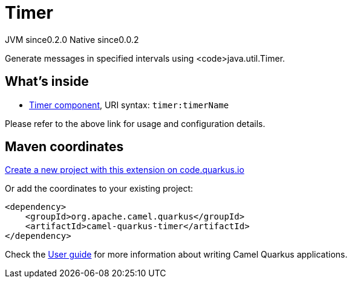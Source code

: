 // Do not edit directly!
// This file was generated by camel-quarkus-maven-plugin:update-extension-doc-page
= Timer
:page-aliases: extensions/timer.adoc
:linkattrs:
:cq-artifact-id: camel-quarkus-timer
:cq-native-supported: true
:cq-status: Stable
:cq-status-deprecation: Stable
:cq-description: Generate messages in specified intervals using <code>java.util.Timer.
:cq-deprecated: false
:cq-jvm-since: 0.2.0
:cq-native-since: 0.0.2

[.badges]
[.badge-key]##JVM since##[.badge-supported]##0.2.0## [.badge-key]##Native since##[.badge-supported]##0.0.2##

Generate messages in specified intervals using <code>java.util.Timer.

== What's inside

* xref:{cq-camel-components}::timer-component.adoc[Timer component], URI syntax: `timer:timerName`

Please refer to the above link for usage and configuration details.

== Maven coordinates

https://code.quarkus.io/?extension-search=camel-quarkus-timer[Create a new project with this extension on code.quarkus.io, window="_blank"]

Or add the coordinates to your existing project:

[source,xml]
----
<dependency>
    <groupId>org.apache.camel.quarkus</groupId>
    <artifactId>camel-quarkus-timer</artifactId>
</dependency>
----

Check the xref:user-guide/index.adoc[User guide] for more information about writing Camel Quarkus applications.

